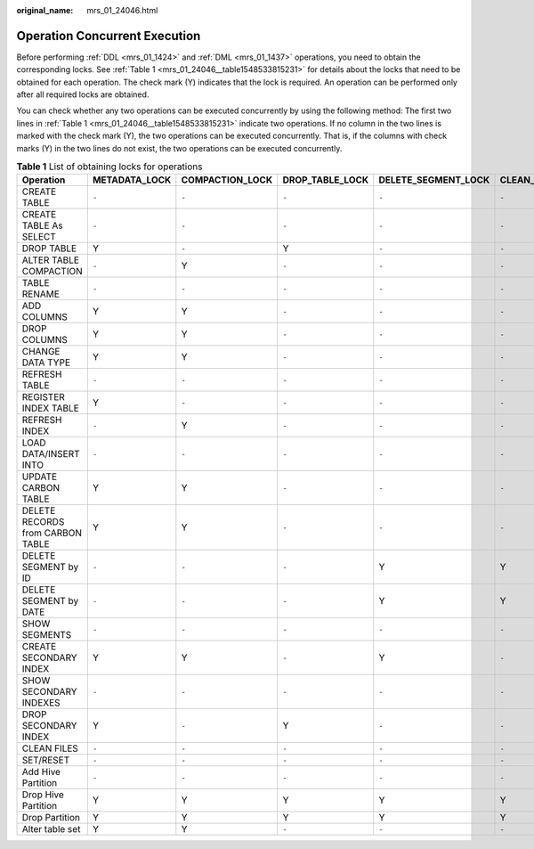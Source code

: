 :original_name: mrs_01_24046.html

.. _mrs_01_24046:

Operation Concurrent Execution
==============================

Before performing :ref:`DDL <mrs_01_1424>` and :ref:`DML <mrs_01_1437>` operations, you need to obtain the corresponding locks. See :ref:`Table 1 <mrs_01_24046__table1548533815231>` for details about the locks that need to be obtained for each operation. The check mark (Y) indicates that the lock is required. An operation can be performed only after all required locks are obtained.

You can check whether any two operations can be executed concurrently by using the following method: The first two lines in :ref:`Table 1 <mrs_01_24046__table1548533815231>` indicate two operations. If no column in the two lines is marked with the check mark (Y), the two operations can be executed concurrently. That is, if the columns with check marks (Y) in the two lines do not exist, the two operations can be executed concurrently.

.. _mrs_01_24046__table1548533815231:

.. table:: **Table 1** List of obtaining locks for operations

   +----------------------------------+---------------+-----------------+-----------------+---------------------+------------------+----------------------+-------------+----------------+----------------------+--------------+
   | Operation                        | METADATA_LOCK | COMPACTION_LOCK | DROP_TABLE_LOCK | DELETE_SEGMENT_LOCK | CLEAN_FILES_LOCK | ALTER_PARTITION_LOCK | UPDATE_LOCK | STREAMING_LOCK | CONCURRENT_LOAD_LOCK | SEGMENT_LOCK |
   +==================================+===============+=================+=================+=====================+==================+======================+=============+================+======================+==============+
   | CREATE TABLE                     | ``-``         | ``-``           | ``-``           | ``-``               | ``-``            | ``-``                | ``-``       | ``-``          | ``-``                | ``-``        |
   +----------------------------------+---------------+-----------------+-----------------+---------------------+------------------+----------------------+-------------+----------------+----------------------+--------------+
   | CREATE TABLE As SELECT           | ``-``         | ``-``           | ``-``           | ``-``               | ``-``            | ``-``                | ``-``       | ``-``          | ``-``                | ``-``        |
   +----------------------------------+---------------+-----------------+-----------------+---------------------+------------------+----------------------+-------------+----------------+----------------------+--------------+
   | DROP TABLE                       | Y             | ``-``           | Y               | ``-``               | ``-``            | ``-``                | ``-``       | Y              | ``-``                | ``-``        |
   +----------------------------------+---------------+-----------------+-----------------+---------------------+------------------+----------------------+-------------+----------------+----------------------+--------------+
   | ALTER TABLE COMPACTION           | ``-``         | Y               | ``-``           | ``-``               | ``-``            | ``-``                | Y           | ``-``          | ``-``                | ``-``        |
   +----------------------------------+---------------+-----------------+-----------------+---------------------+------------------+----------------------+-------------+----------------+----------------------+--------------+
   | TABLE RENAME                     | ``-``         | ``-``           | ``-``           | ``-``               | ``-``            | ``-``                | ``-``       | ``-``          | ``-``                | ``-``        |
   +----------------------------------+---------------+-----------------+-----------------+---------------------+------------------+----------------------+-------------+----------------+----------------------+--------------+
   | ADD COLUMNS                      | Y             | Y               | ``-``           | ``-``               | ``-``            | ``-``                | ``-``       | ``-``          | ``-``                | ``-``        |
   +----------------------------------+---------------+-----------------+-----------------+---------------------+------------------+----------------------+-------------+----------------+----------------------+--------------+
   | DROP COLUMNS                     | Y             | Y               | ``-``           | ``-``               | ``-``            | ``-``                | ``-``       | ``-``          | ``-``                | ``-``        |
   +----------------------------------+---------------+-----------------+-----------------+---------------------+------------------+----------------------+-------------+----------------+----------------------+--------------+
   | CHANGE DATA TYPE                 | Y             | Y               | ``-``           | ``-``               | ``-``            | ``-``                | ``-``       | ``-``          | ``-``                | ``-``        |
   +----------------------------------+---------------+-----------------+-----------------+---------------------+------------------+----------------------+-------------+----------------+----------------------+--------------+
   | REFRESH TABLE                    | ``-``         | ``-``           | ``-``           | ``-``               | ``-``            | ``-``                | ``-``       | ``-``          | ``-``                | ``-``        |
   +----------------------------------+---------------+-----------------+-----------------+---------------------+------------------+----------------------+-------------+----------------+----------------------+--------------+
   | REGISTER INDEX TABLE             | Y             | ``-``           | ``-``           | ``-``               | ``-``            | ``-``                | ``-``       | ``-``          | ``-``                | ``-``        |
   +----------------------------------+---------------+-----------------+-----------------+---------------------+------------------+----------------------+-------------+----------------+----------------------+--------------+
   | REFRESH INDEX                    | ``-``         | Y               | ``-``           | ``-``               | ``-``            | ``-``                | ``-``       | ``-``          | ``-``                | ``-``        |
   +----------------------------------+---------------+-----------------+-----------------+---------------------+------------------+----------------------+-------------+----------------+----------------------+--------------+
   | LOAD DATA/INSERT INTO            | ``-``         | ``-``           | ``-``           | ``-``               | ``-``            | ``-``                | ``-``       | ``-``          | Y                    | Y            |
   +----------------------------------+---------------+-----------------+-----------------+---------------------+------------------+----------------------+-------------+----------------+----------------------+--------------+
   | UPDATE CARBON TABLE              | Y             | Y               | ``-``           | ``-``               | ``-``            | ``-``                | Y           | ``-``          | ``-``                | ``-``        |
   +----------------------------------+---------------+-----------------+-----------------+---------------------+------------------+----------------------+-------------+----------------+----------------------+--------------+
   | DELETE RECORDS from CARBON TABLE | Y             | Y               | ``-``           | ``-``               | ``-``            | ``-``                | Y           | ``-``          | ``-``                | ``-``        |
   +----------------------------------+---------------+-----------------+-----------------+---------------------+------------------+----------------------+-------------+----------------+----------------------+--------------+
   | DELETE SEGMENT by ID             | ``-``         | ``-``           | ``-``           | Y                   | Y                | ``-``                | ``-``       | ``-``          | ``-``                | ``-``        |
   +----------------------------------+---------------+-----------------+-----------------+---------------------+------------------+----------------------+-------------+----------------+----------------------+--------------+
   | DELETE SEGMENT by DATE           | ``-``         | ``-``           | ``-``           | Y                   | Y                | ``-``                | ``-``       | ``-``          | ``-``                | ``-``        |
   +----------------------------------+---------------+-----------------+-----------------+---------------------+------------------+----------------------+-------------+----------------+----------------------+--------------+
   | SHOW SEGMENTS                    | ``-``         | ``-``           | ``-``           | ``-``               | ``-``            | ``-``                | ``-``       | ``-``          | ``-``                | ``-``        |
   +----------------------------------+---------------+-----------------+-----------------+---------------------+------------------+----------------------+-------------+----------------+----------------------+--------------+
   | CREATE SECONDARY INDEX           | Y             | Y               | ``-``           | Y                   | ``-``            | ``-``                | ``-``       | ``-``          | ``-``                | ``-``        |
   +----------------------------------+---------------+-----------------+-----------------+---------------------+------------------+----------------------+-------------+----------------+----------------------+--------------+
   | SHOW SECONDARY INDEXES           | ``-``         | ``-``           | ``-``           | ``-``               | ``-``            | ``-``                | ``-``       | ``-``          | ``-``                | ``-``        |
   +----------------------------------+---------------+-----------------+-----------------+---------------------+------------------+----------------------+-------------+----------------+----------------------+--------------+
   | DROP SECONDARY INDEX             | Y             | ``-``           | Y               | ``-``               | ``-``            | ``-``                | ``-``       | ``-``          | ``-``                | ``-``        |
   +----------------------------------+---------------+-----------------+-----------------+---------------------+------------------+----------------------+-------------+----------------+----------------------+--------------+
   | CLEAN FILES                      | ``-``         | ``-``           | ``-``           | ``-``               | ``-``            | ``-``                | ``-``       | ``-``          | ``-``                | ``-``        |
   +----------------------------------+---------------+-----------------+-----------------+---------------------+------------------+----------------------+-------------+----------------+----------------------+--------------+
   | SET/RESET                        | ``-``         | ``-``           | ``-``           | ``-``               | ``-``            | ``-``                | ``-``       | ``-``          | ``-``                | ``-``        |
   +----------------------------------+---------------+-----------------+-----------------+---------------------+------------------+----------------------+-------------+----------------+----------------------+--------------+
   | Add Hive Partition               | ``-``         | ``-``           | ``-``           | ``-``               | ``-``            | ``-``                | ``-``       | ``-``          | ``-``                | ``-``        |
   +----------------------------------+---------------+-----------------+-----------------+---------------------+------------------+----------------------+-------------+----------------+----------------------+--------------+
   | Drop Hive Partition              | Y             | Y               | Y               | Y                   | Y                | Y                    | ``-``       | ``-``          | ``-``                | ``-``        |
   +----------------------------------+---------------+-----------------+-----------------+---------------------+------------------+----------------------+-------------+----------------+----------------------+--------------+
   | Drop Partition                   | Y             | Y               | Y               | Y                   | Y                | Y                    | ``-``       | ``-``          | ``-``                | ``-``        |
   +----------------------------------+---------------+-----------------+-----------------+---------------------+------------------+----------------------+-------------+----------------+----------------------+--------------+
   | Alter table set                  | Y             | Y               | ``-``           | ``-``               | ``-``            | ``-``                | ``-``       | ``-``          | ``-``                | ``-``        |
   +----------------------------------+---------------+-----------------+-----------------+---------------------+------------------+----------------------+-------------+----------------+----------------------+--------------+

